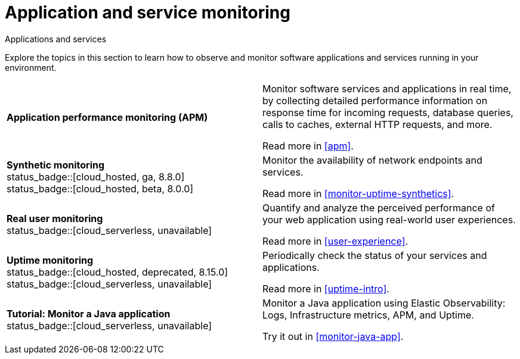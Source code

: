 [[application-and-service-monitoring]]
= Application and service monitoring

++++
<titleabbrev>Applications and services</titleabbrev>
++++

Explore the topics in this section to learn how to observe and monitor software applications and services running in your environment.

[cols="1,1"]
|===
| *Application performance monitoring (APM)*
a| Monitor software services and applications in real time, by collecting detailed performance information on response time for incoming requests, database queries, calls to caches, external HTTP requests, and more.

Read more in <<apm>>.

a| *Synthetic monitoring* +
status_badge::[cloud_hosted, ga, 8.8.0] +
status_badge::[cloud_hosted, beta, 8.0.0]
a| Monitor the availability of network endpoints and services.

Read more in <<monitor-uptime-synthetics>>.

a| *Real user monitoring* +
status_badge::[cloud_serverless, unavailable]
a| Quantify and analyze the perceived performance of your web application using real-world user experiences.

Read more in <<user-experience>>.

a| *Uptime monitoring* +
status_badge::[cloud_hosted, deprecated, 8.15.0] +
status_badge::[cloud_serverless, unavailable]
a| Periodically check the status of your services and applications.

Read more in <<uptime-intro>>.

a| *Tutorial: Monitor a Java application* +
status_badge::[cloud_serverless, unavailable]
a| Monitor a Java application using Elastic Observability: Logs, Infrastructure metrics, APM, and Uptime.

Try it out in <<monitor-java-app>>.

|===